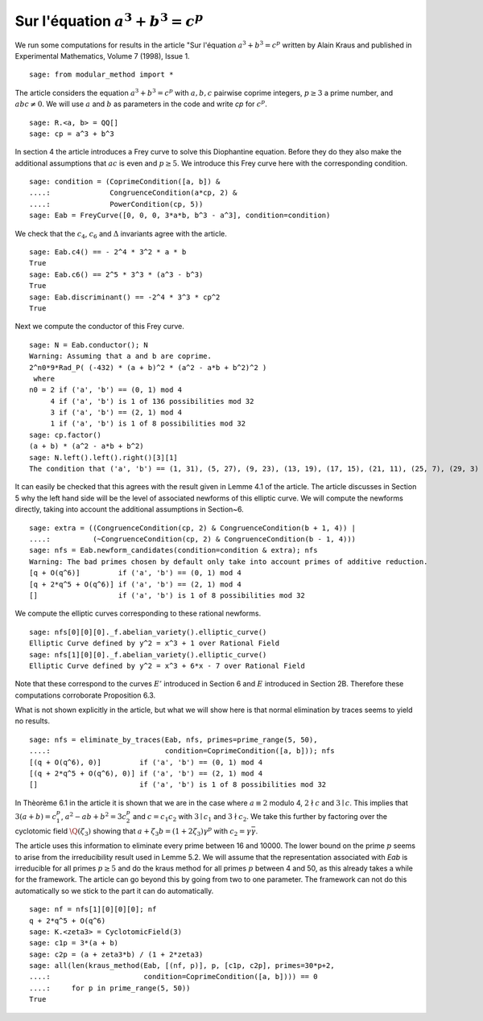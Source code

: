 ========================================
 Sur l'équation :math:`a^3 + b^3 = c^p`
========================================

We run some computations for results in the article "Sur l'équation
:math:`a^3 + b^3 = c^p` written by Alain Kraus and published in
Experimental Mathematics, Volume 7 (1998), Issue 1.

.. linkall

::

   sage: from modular_method import *

The article considers the equation :math:`a^3 + b^3 = c^p` with
:math:`a, b, c` pairwise coprime integers, :math:`p \ge 3` a prime
number, and :math:`a b c \ne 0`. We will use :math:`a` and :math:`b`
as parameters in the code and write `cp` for :math:`c^p`.

::

   sage: R.<a, b> = QQ[]
   sage: cp = a^3 + b^3

In section 4 the article introduces a Frey curve to solve this
Diophantine equation. Before they do they also make the additional
assumptions that :math:`a c` is even and :math:`p \ge 5`. We introduce
this Frey curve here with the corresponding condition.

::

   sage: condition = (CoprimeCondition([a, b]) &
   ....:              CongruenceCondition(a*cp, 2) &
   ....:              PowerCondition(cp, 5))
   sage: Eab = FreyCurve([0, 0, 0, 3*a*b, b^3 - a^3], condition=condition)

We check that the :math:`c_4`, :math:`c_6` and :math:`\Delta`
invariants agree with the article.

::

   sage: Eab.c4() == - 2^4 * 3^2 * a * b
   True
   sage: Eab.c6() == 2^5 * 3^3 * (a^3 - b^3)
   True
   sage: Eab.discriminant() == -2^4 * 3^3 * cp^2
   True

Next we compute the conductor of this Frey curve.

::

   sage: N = Eab.conductor(); N
   Warning: Assuming that a and b are coprime.
   2^n0*9*Rad_P( (-432) * (a + b)^2 * (a^2 - a*b + b^2)^2 )
    where 
   n0 = 2 if ('a', 'b') == (0, 1) mod 4
        4 if ('a', 'b') is 1 of 136 possibilities mod 32
        3 if ('a', 'b') == (2, 1) mod 4
        1 if ('a', 'b') is 1 of 8 possibilities mod 32
   sage: cp.factor()
   (a + b) * (a^2 - a*b + b^2)
   sage: N.left().left().right()[3][1]
   The condition that ('a', 'b') == (1, 31), (5, 27), (9, 23), (13, 19), (17, 15), (21, 11), (25, 7), (29, 3) mod 32

It can easily be checked that this agrees with the result given in
Lemme 4.1 of the article. The article discusses in Section 5 why the
left hand side will be the level of associated newforms of this
elliptic curve. We will compute the newforms directly, taking into
account the additional assumptions in Section~6.

::

   sage: extra = ((CongruenceCondition(cp, 2) & CongruenceCondition(b + 1, 4)) |
   ....:          (~CongruenceCondition(cp, 2) & CongruenceCondition(b - 1, 4)))
   sage: nfs = Eab.newform_candidates(condition=condition & extra); nfs   
   Warning: The bad primes chosen by default only take into account primes of additive reduction.
   [q + O(q^6)]         if ('a', 'b') == (0, 1) mod 4
   [q + 2*q^5 + O(q^6)] if ('a', 'b') == (2, 1) mod 4
   []                   if ('a', 'b') is 1 of 8 possibilities mod 32

We compute the elliptic curves corresponding to these rational newforms.

::

   sage: nfs[0][0][0]._f.abelian_variety().elliptic_curve()
   Elliptic Curve defined by y^2 = x^3 + 1 over Rational Field
   sage: nfs[1][0][0]._f.abelian_variety().elliptic_curve()
   Elliptic Curve defined by y^2 = x^3 + 6*x - 7 over Rational Field

Note that these correspond to the curves :math:`E'` introduced in
Section 6 and :math:`E` introduced in Section 2B. Therefore these
computations corroborate Proposition 6.3.

What is not shown explicitly in the article, but what we will show
here is that normal elimination by traces seems to yield no results.

::

   sage: nfs = eliminate_by_traces(Eab, nfs, primes=prime_range(5, 50),
   ....:                           condition=CoprimeCondition([a, b])); nfs
   [(q + O(q^6), 0)]         if ('a', 'b') == (0, 1) mod 4
   [(q + 2*q^5 + O(q^6), 0)] if ('a', 'b') == (2, 1) mod 4
   []                        if ('a', 'b') is 1 of 8 possibilities mod 32

In Thèorème 6.1 in the article it is shown that we are in the case
where :math:`a \equiv 2` modulo 4, :math:`2 \nmid c` and :math:`3 \mid
c`. This implies that :math:`3 (a + b) = c_1^p`, :math:`a^2 - a b +
b^2 = 3 c_2^p` and :math:`c = c_1 c_2` with :math:`3 \mid c_1` and
:math:`3 \nmid c_2`. We take this further by factoring over the
cyclotomic field :math:`\Q(\zeta_3)` showing that :math:`a + \zeta_3 b
= (1 + 2 \zeta_3) \gamma^p` with :math:`c_2 = \gamma \bar{\gamma}`.

The article uses this information to eliminate every prime between 16
and 10000. The lower bound on the prime :math:`p` seems to arise from
the irreducibility result used in Lemme 5.2. We will assume that the
representation associated with `Eab` is irreducible for all primes
:math:`p \ge 5` and do the kraus method for all primes :math:`p`
between 4 and 50, as this already takes a while for the framework. The
article can go beyond this by going from two to one parameter. The
framework can not do this automatically so we stick to the part it can
do automatically.

::

   sage: nf = nfs[1][0][0][0]; nf
   q + 2*q^5 + O(q^6)
   sage: K.<zeta3> = CyclotomicField(3)
   sage: c1p = 3*(a + b)
   sage: c2p = (a + zeta3*b) / (1 + 2*zeta3)
   sage: all(len(kraus_method(Eab, [(nf, p)], p, [c1p, c2p], primes=30*p+2,
   ....:                      condition=CoprimeCondition([a, b]))) == 0
   ....:     for p in prime_range(5, 50))
   True
